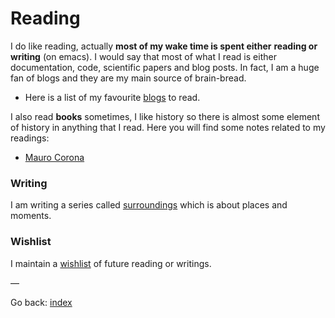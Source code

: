 #+startup: content indent

* Reading

I do like reading, actually *most of my wake time is spent either*
*reading or writing* (on emacs). I would say that most of what I read
is either documentation, code, scientific papers and blog posts.
In fact, I am a huge fan of blogs and they are my main source of
brain-bread.

- Here is a list of my favourite [[file:blogs.org][blogs]] to read.
  
I also read *books* sometimes, I like history so there is almost
some element of history in anything that I read. Here you will
find some notes related to my readings:

- [[file:mauro-corona/mauro-corona.org][Mauro Corona]]

  
*** Writing

I am writing a series called [[file:surroundings/surroundings.org][surroundings]] which is about places
and moments.
  
*** Wishlist

I maintain a [[file:wishlist.org][wishlist]] of future reading or writings.

---

Go back: [[file:../index.html][index]]
